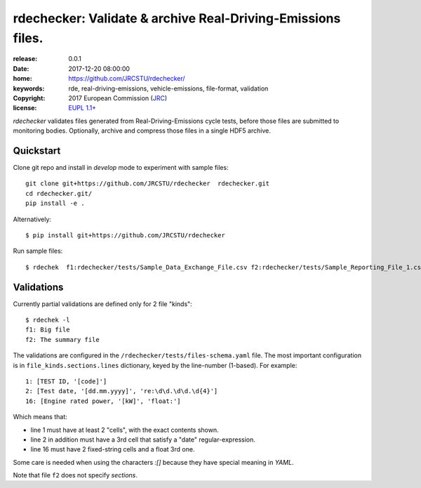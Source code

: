 ######################################################################
rdechecker: Validate & archive Real-Driving-Emissions files.
######################################################################

:release:       0.0.1
:date:          2017-12-20 08:00:00
:home:          https://github.com/JRCSTU/rdechecker/
:keywords:      rde, real-driving-emissions, vehicle-emissions, file-format, validation
:copyright:     2017 European Commission (`JRC <https://ec.europa.eu/jrc/>`_)
:license:       `EUPL 1.1+ <https://joinup.ec.europa.eu/software/page/eupl>`_

*rdechecker* validates files generated from Real-Driving-Emissions cycle tests,
before those files are submitted to monitoring bodies.
Optionally, archive and compress those files in a single HDF5 archive.

Quickstart
==========
Clone git repo and install in *develop* mode to experiment with sample files::

    git clone git+https://github.com/JRCSTU/rdechecker  rdechecker.git
    cd rdechecker.git/
    pip install -e .

Alternatively::

    $ pip install git+https://github.com/JRCSTU/rdechecker

Run sample files::

    $ rdechek  f1:rdechecker/tests/Sample_Data_Exchange_File.csv f2:rdechecker/tests/Sample_Reporting_File_1.csv

Validations
===========
Currently partial validations are defined only for 2 file "kinds"::

    $ rdechek -l
    f1: Big file
    f2: The summary file

The validations are configured in the ``/rdechecker/tests/files-schema.yaml`` file.
The most important configuration is in ``file_kinds.sections.lines`` dictionary,
keyed by the line-number (1-based).  For example::

                1: [TEST ID, '[code]']
                2: [Test date, '[dd.mm.yyyy]', 're:\d\d.\d\d.\d{4}']
                16: [Engine rated power, '[kW]', 'float:']

Which means that:

- line 1 must have at least 2 "cells", with the exact contents shown.
- line 2 in addition must have a 3rd cell that satisfy a "date" regular-expression.
- line 16  must have 2 fixed-string cells and a float 3rd one.

Some care is needed when using the characters `:[]` because they have
special meaning in *YAML*.

Note that file ``f2`` does not specify *sections*.